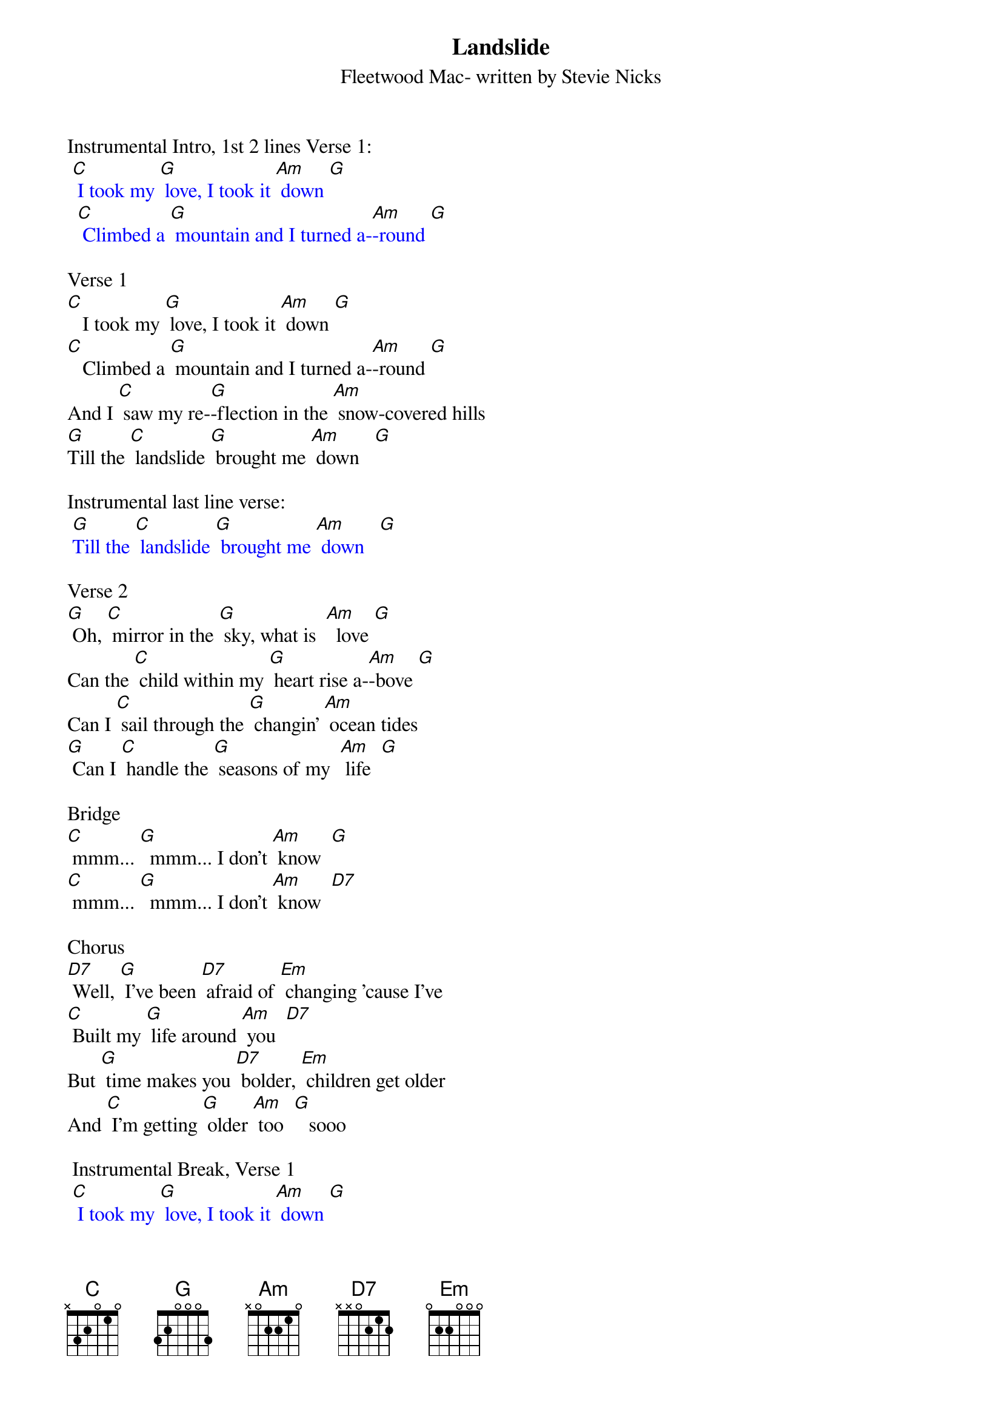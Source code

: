{t: Landslide}
{st: Fleetwood Mac- written by Stevie Nicks}

Instrumental Intro, 1st 2 lines Verse 1:
{textcolour: blue}
 [C] I took my [G] love, I took it [Am] down [G]
  [C] Climbed a [G] mountain and I turned a-[Am]-round [G]
{textcolour}

Verse 1
[C]   I took my [G] love, I took it [Am] down [G]
[C]   Climbed a [G] mountain and I turned a-[Am]-round [G]
And I [C] saw my re-[G]-flection in the [Am] snow-covered hills
[G]Till the [C] landslide [G] brought me [Am] down   [G]

Instrumental last line verse:
{textcolour: blue}
 [G]Till the [C] landslide [G] brought me [Am] down   [G]
{textcolour}

Verse 2
[G] Oh, [C] mirror in the [G] sky, what is  [Am]  love [G]
Can the [C] child within my [G] heart rise a-[Am]-bove [G]
Can I [C] sail through the [G] changin' [Am] ocean tides
[G] Can I [C] handle the [G] seasons of my  [Am] life  [G]

Bridge
[C] mmm... [G]  mmm... I don’t [Am] know  [G]
[C] mmm... [G]  mmm... I don’t [Am] know  [D7]

Chorus
[D7] Well, [G] I've been [D7] afraid of [Em] changing 'cause I've
[C] Built my [G] life around [Am] you  [D7]
But [G] time makes you [D7] bolder, [Em] children get older
And [C] I'm getting [G] older [Am] too  [G]   sooo

 Instrumental Break, Verse 1
{textcolour: blue}
 [C] I took my [G] love, I took it [Am] down [G]
 [C] Climbed a [G] mountain and I turned a-[Am]-round [G]
 And I [C] saw my re-[G]-flection in the [Am] snow-covered hills
 [G]Till the [C] landslide [G] brought me [Am] down
{textcolour}

Chorus
[Am] Well, [G] I've been [D7] afraid of [Em] changing 'cause I've
[C] Built my [G] life around [Am] you  [D7]
But [G] time makes you [D7] bolder, [Em] children get older
And [C] I'm getting [G] older [Am] too  [G]

Instrumental Break, last 2 lines Chorus:
{textcolour: blue}
 But [G] time makes you [D7] bolder, [Em] children get older
 And [C] I'm getting [G] older [Am] too  [C]
{textcolour}

Verse 3:
[C]  Ah, take my [G] love, take it [Am] down  [G]
[C]  Climb a [G] mountain and turn a-[Am]-round [G]
If you [C] see my re-[G]-flection in the [Am] snow-covered hills
[G] Well the [C] landslide will [G] bring it [Am] down  [G] down

Outro:
[G] And if you [C] see my re-[G]-flection in the [Am] snow-…-covered hills
[G] Well maybe, the [C] landslide will [G] bring it [Am] down,
[G] Well well, the [C] landslide will [G] bring it [Am] down  [Am]  [Am]

Instrumental last line Outro:
{textcolour: blue}
 [G] Well well, the [C] landslide will [G] bring it [Am] down  [Am]  [Am]
{textcolour}
